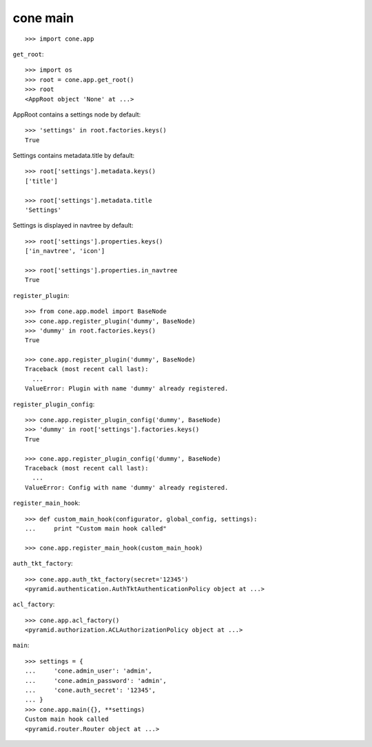 cone main
---------

::

    >>> import cone.app

``get_root``::

    >>> import os
    >>> root = cone.app.get_root()
    >>> root
    <AppRoot object 'None' at ...>

AppRoot contains a settings node by default::

    >>> 'settings' in root.factories.keys()
    True

Settings contains metadata.title by default::

    >>> root['settings'].metadata.keys()
    ['title']
    
    >>> root['settings'].metadata.title
    'Settings'

Settings is displayed in navtree by default::
    
    >>> root['settings'].properties.keys()
    ['in_navtree', 'icon']
    
    >>> root['settings'].properties.in_navtree
    True

``register_plugin``::

    >>> from cone.app.model import BaseNode
    >>> cone.app.register_plugin('dummy', BaseNode)
    >>> 'dummy' in root.factories.keys()
    True
    
    >>> cone.app.register_plugin('dummy', BaseNode)
    Traceback (most recent call last):
      ...
    ValueError: Plugin with name 'dummy' already registered.

``register_plugin_config``::

    >>> cone.app.register_plugin_config('dummy', BaseNode)
    >>> 'dummy' in root['settings'].factories.keys()
    True
    
    >>> cone.app.register_plugin_config('dummy', BaseNode)
    Traceback (most recent call last):
      ...
    ValueError: Config with name 'dummy' already registered.

``register_main_hook``::

    >>> def custom_main_hook(configurator, global_config, settings):
    ...     print "Custom main hook called"
    
    >>> cone.app.register_main_hook(custom_main_hook)

``auth_tkt_factory``::

    >>> cone.app.auth_tkt_factory(secret='12345')
    <pyramid.authentication.AuthTktAuthenticationPolicy object at ...>

``acl_factory``::

    >>> cone.app.acl_factory()
    <pyramid.authorization.ACLAuthorizationPolicy object at ...>

``main``::

    >>> settings = {
    ...     'cone.admin_user': 'admin',
    ...     'cone.admin_password': 'admin',
    ...     'cone.auth_secret': '12345',
    ... }
    >>> cone.app.main({}, **settings)
    Custom main hook called
    <pyramid.router.Router object at ...>
